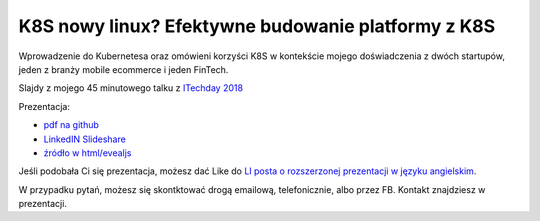 ===================================================
K8S nowy linux? Efektywne budowanie platformy z K8S
===================================================

Wprowadzenie do Kubernetesa oraz omówieni korzyści K8S w kontekście mojego doświadczenia z dwóch startupów, jeden z branży mobile ecommerce i jeden FinTech.

Slajdy z mojego 45 minutowego talku z `ITechday 2018 <http://itechday.pl>`_

Prezentacja:

- `pdf na github <slides/index.pdf>`_
- `LinkedIN Slideshare <https://www.slideshare.net/WojciechBarczyski/wprowadzenie-do-kubernetesa-k8s-jako-nowy-linux>`_ 
- `źródło w html/evealjs <slides/>`_

Jeśli podobała Ci się prezentacja, możesz dać Like do `LI posta o rozszerzonej prezentacji w języku angielskim <https://www.linkedin.com/feed/update/urn:li:activity:6447550831184084992>`_.

W przypadku pytań, możesz się skontktować drogą emailową, telefonicznie, albo przez FB. Kontakt znajdziesz w prezentacji.
